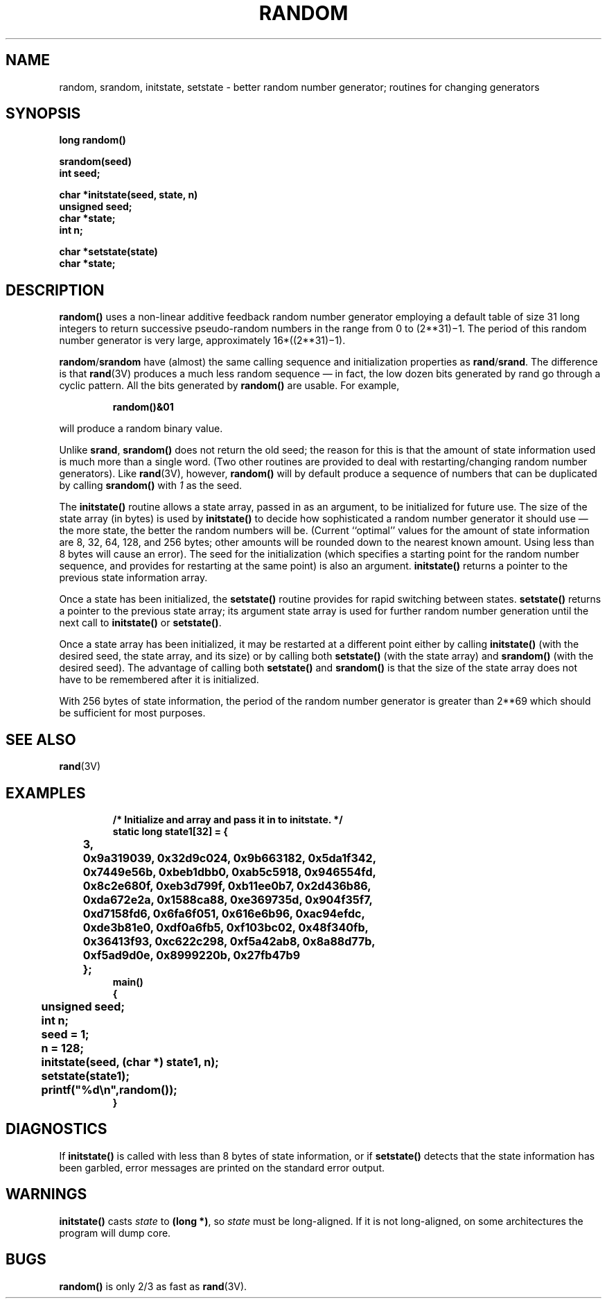 .\" Copyright (c) 1983 Regents of the University of California.
.\" All rights reserved.  The Berkeley software License Agreement
.\" specifies the terms and conditions for redistribution.
.\"
.\" @(#)random.3 1.1 92/07/30 SMI; from UCB 6.2 9/29/85
.TH RANDOM 3 "6 October 1987"
.SH NAME
random, srandom, initstate, setstate \- better random number generator; routines for changing generators
.SH SYNOPSIS
.B long  random(\|)
.LP
.nf
.B srandom(seed)
.B int  seed;
.fi
.LP
.nf
.B char  *initstate(seed, state, n)
.B unsigned  seed;
.B char  *state;
.B int  n;
.fi
.LP
.nf
.B char  *setstate(state)
.B char  *state;
.fi
.IX  "random()"  ""  "\fLrandom()\fP \(em generate random number"
.IX  "srandom()"  ""  "\fLsrandom()\fP \(em generate random number"
.IX  "initstate()"  ""  "\fLinitstate()\fP \(em random number routines"
.IX  "setstate()"  ""  "\fLsetstate()\fP \(em random number routines"
.IX  "random number generator"  "\fLrandom()\fP"
.IX  "random number generator"  "\fLsrandom()\fP"
.IX  "random number generator"  "\fLinitstate()\fP"
.IX  "random number generator"  "\fLsetstate()\fP"
.IX  "generate random numbers"  "\fLrandom()\fP"
.IX  "generate random numbers"  "\fLsrandom()\fP"
.IX  "generate random numbers"  "\fLinitstate()\fP"
.IX  "generate random numbers"  "\fLsetstate()\fP"
.SH DESCRIPTION
.LP
.B random(\|)
uses a non-linear additive feedback random number generator employing a
default table of size 31 long integers to return successive
pseudo-random numbers in the range from 0 to
.if t 2\u\s-231\s0\d\(mi1.
.if n (2**31)\(mi1.
The period of this random number generator is very large, approximately
.if t 16\(mu(2\u\s-231\s0\d\(mi1).
.if n 16*((2**31)\(mi1).
.LP
.BR random / srandom
have (almost) the same calling sequence and initialization properties as
.BR rand / srand .
The difference is that
.BR rand (3V)
produces a much less random sequence \(em in fact, the low dozen bits
generated by rand go through a cyclic pattern.  All the bits generated by
.B random(\|)
are usable.  For example,
.IP
.B random(\|)&01
.LP
will produce a random binary value.
.LP
Unlike
.BR srand ,
.B srandom(\|)
does not return the old seed; the reason for this is that the amount of
state information used is much more than a single word.  (Two other
routines are provided to deal with restarting/changing random number
generators).  Like
.BR rand (3V),
however,
.B random(\|)
will by default produce a sequence of numbers that can be duplicated by calling
.B srandom(\|)
with
.I 1
as the seed.
.LP
The
.B initstate(\|)
routine allows a state array, passed in as an argument, to be
initialized for future use.  The size of the state array (in bytes) is
used by
.B initstate(\|)
to decide how sophisticated a random number generator it should use \(em
the more state, the better the random numbers will be.  (Current
``optimal'' values for the amount of state information are 8, 32, 64,
128, and 256 bytes; other amounts will be rounded down to the nearest
known amount.  Using less than 8 bytes will cause an error).  The seed
for the initialization (which specifies a starting point for the random
number sequence, and provides for restarting at the same point) is also
an argument.
.B initstate(\|)
returns a pointer to the previous state information array.
.LP
Once a state has been initialized, the
.B setstate(\|)
routine provides for rapid switching between states.
.B setstate(\|)
returns a pointer to the previous state array; its argument state array
is used for further random number generation until the next call to
.B initstate(\|)
or
.BR setstate(\|) .
.LP
Once a state array has been initialized, it may be restarted at a
different point either by calling
.B initstate(\|)
(with the desired seed, the state array, and its size) or by calling both
.B setstate(\|)
(with the state array) and
.B srandom(\|)
(with the desired seed).  The advantage of calling both
.B setstate(\|)
and
.B srandom(\|)
is that the size of the state array does not have to be remembered
after it is initialized.
.LP
With 256 bytes of state information, the period of the random number
generator is greater than
.if t 2\u\s-269\s0\d,
.if n 2**69
which should be sufficient for most purposes.
.SH "SEE ALSO"
.BR rand (3V)
.br
.ne 10
.SH EXAMPLES
.RS
.nf
.ft B
/* Initialize and array and pass it in to initstate. */
.sp .5
static long state1[32] = {
	3,
	0x9a319039, 0x32d9c024, 0x9b663182, 0x5da1f342,
	0x7449e56b, 0xbeb1dbb0, 0xab5c5918, 0x946554fd,
	0x8c2e680f, 0xeb3d799f, 0xb11ee0b7, 0x2d436b86,
	0xda672e2a, 0x1588ca88, 0xe369735d, 0x904f35f7,
	0xd7158fd6, 0x6fa6f051, 0x616e6b96, 0xac94efdc,
	0xde3b81e0, 0xdf0a6fb5, 0xf103bc02, 0x48f340fb,
	0x36413f93, 0xc622c298, 0xf5a42ab8, 0x8a88d77b,
	0xf5ad9d0e, 0x8999220b, 0x27fb47b9
	};
.sp .5
main()
{
	unsigned seed;
	int n;
.sp .5
	seed = 1; 
	n = 128;
	initstate(seed, (char *) state1, n);
.sp .5
	setstate(state1);
	printf("%d\en",random());
}
.ft R
.RE
.fi
.SH DIAGNOSTICS
If
.B initstate(\|)
is called with less than 8 bytes of state information, or if
.B setstate(\|)
detects that the state information has been garbled, error messages are
printed on the standard error output.
.SH WARNINGS
.LP
.B initstate(\|)
casts
.I state
to
.BR "(long *)" ,
so
.I state
must be long-aligned.  If
it is not long-aligned, on some architectures the program will dump core.
.SH BUGS
.LP
.B random(\|)
is only 2/3 as fast as
.BR rand (3V).

